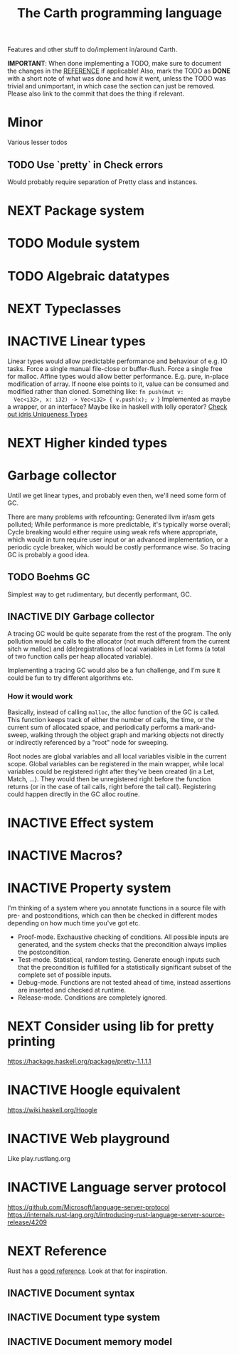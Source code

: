 #+TITLE: The Carth programming language

Features and other stuff to do/implement in/around Carth.

*IMPORTANT*: When done implementing a TODO, make sure to document the
changes in the [[./REFERENCE.org][REFERENCE]] if applicable! Also, mark the TODO as *DONE*
with a short note of what was done and how it went, unless the TODO
was trivial and unimportant, in which case the section can just be
removed. Please also link to the commit that does the thing if
relevant.

* Minor
  Various lesser todos

** TODO Use `pretty` in Check errors
   Would probably require separation of Pretty class and instances.

* NEXT Package system

* TODO Module system

* TODO Algebraic datatypes

* NEXT Typeclasses

* INACTIVE Linear types
  Linear types would allow predictable performance and behaviour of
  e.g. IO tasks. Force a single manual file-close or
  buffer-flush. Force a single free for malloc.  Affine types would
  allow better performance.  E.g. pure, in-place modification of
  array.  If noone else points to it, value can be consumed and
  modified rather than cloned. Something like: ~fn push(mut v:
  Vec<i32>, x: i32) -> Vec<i32> { v.push(x); v }~ Implemented as maybe
  a wrapper, or an interface?  Maybe like in haskell with lolly
  operator?  [[http://docs.idris-lang.org/en/latest/reference/uniqueness-types.html][Check out idris Uniqueness Types]]

* NEXT Higher kinded types

* Garbage collector
  Until we get linear types, and probably even then, we'll need some
  form of GC.

  There are many problems with refcounting: Generated llvm ir/asm gets
  polluted; While performance is more predictable, it's typically
  worse overall; Cycle breaking would either require using weak refs
  where appropriate, which would in turn require user input or an
  advanced implementation, or a periodic cycle breaker, which would be
  costly performance wise. So tracing GC is probably a good idea.

** TODO Boehms GC
   Simplest way to get rudimentary, but decently performant, GC.

** INACTIVE DIY Garbage collector
   A tracing GC would be quite separate from the rest of the
   program. The only pollution would be calls to the allocator (not
   much different from the current sitch w malloc) and
   (de)registrations of local variables in Let forms (a total of two
   function calls per heap allocated variable).

   Implementing a tracing GC would also be a fun challenge, and I'm
   sure it could be fun to try different algorithms etc.

*** How it would work
    Basically, instead of calling =malloc=, the alloc function of the
    GC is called. This function keeps track of either the number of
    calls, the time, or the current sum of allocated space, and
    periodically performs a mark-and-sweep, walking through the object
    graph and marking objects not directly or indirectly referenced by
    a "root" node for sweeping.

    Root nodes are global variables and all local variables visible in
    the current scope. Global variables can be registered in the main
    wrapper, while local variables could be registered right after
    they've been created (in a Let, Match, ...). They would then be
    unregistered right before the function returns (or in the case of
    tail calls, right before the tail call). Registering could happen
    directly in the GC alloc routine.

* INACTIVE Effect system

* INACTIVE Macros?

* INACTIVE Property system
  I'm thinking of a system where you annotate functions in a source
  file with pre- and postconditions, which can then be checked in
  different modes depending on how much time you've got etc.

  - Proof-mode. Exchaustive checking of conditions. All possible
     inputs are generated, and the system checks that the precondition
     always implies the postcondition.
  - Test-mode. Statistical, random testing. Generate enough inputs
    such that the precondition is fulfilled for a statistically
    significant subset of the complete set of possible inputs.
  - Debug-mode. Functions are not tested ahead of time, instead
     assertions are inserted and checked at runtime.
  - Release-mode. Conditions are completely ignored.

* NEXT Consider using lib for pretty printing
  https://hackage.haskell.org/package/pretty-1.1.1.1

* INACTIVE Hoogle equivalent
  https://wiki.haskell.org/Hoogle

* INACTIVE Web playground
  Like play.rustlang.org

* INACTIVE Language server protocol
  [[https://github.com/Microsoft/language-server-protocol]]
  [[https://internals.rust-lang.org/t/introducing-rust-language-server-source-release/4209]]

* NEXT Reference
  Rust has a [[https://doc.rust-lang.org/reference/][good reference]]. Look at that for inspiration.

** INACTIVE Document syntax

** INACTIVE Document type system

** INACTIVE Document memory model
